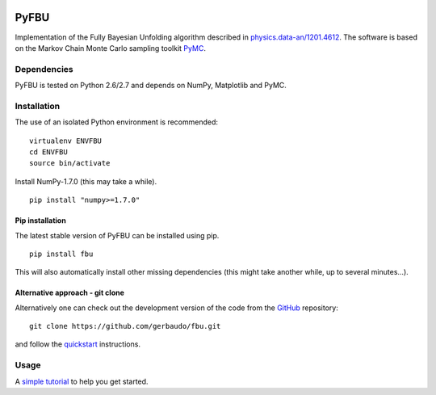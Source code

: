 .. image:: https://travis-ci.org/gerbaudo/fbu.png
   :target: https://travis-ci.org/gerbaudo/fbu

=====
PyFBU
=====

Implementation of the Fully Bayesian Unfolding algorithm described in
`physics.data-an/1201.4612 <http://arxiv.org/abs/1201.4612>`_.
The software is based on the Markov Chain Monte Carlo sampling toolkit 
`PyMC <http://pymc-devs.github.io/pymc/>`_.

Dependencies
------------

PyFBU is tested on Python 2.6/2.7 and depends on NumPy, Matplotlib and PyMC.

Installation
------------

The use of an isolated Python environment is recommended:

::
 
    virtualenv ENVFBU
    cd ENVFBU
    source bin/activate

Install NumPy-1.7.0 (this may take a while).

::

	pip install "numpy>=1.7.0"


Pip installation
~~~~~~~~~~~~~~~~

The latest stable version of PyFBU can be installed using pip.

::
 
    pip install fbu

This will also automatically install other missing dependencies
(this might take another while, up to several minutes...).

Alternative approach - git clone
~~~~~~~~~

Alternatively one can check out the development version of the code from the 
`GitHub <https://github.com/gerbaudo/fbu>`_ repository:

::

	git clone https://github.com/gerbaudo/fbu.git

and follow the `quickstart <https://github.com/gerbaudo/fbu/blob/master/docs/quickstart.md>`_ 
instructions.


Usage
-----

A `simple tutorial <http://nbviewer.ipython.org/github/gerbaudo/fbu/blob/v0.0.2/tutorial.ipynb>`_
to help you get started.
